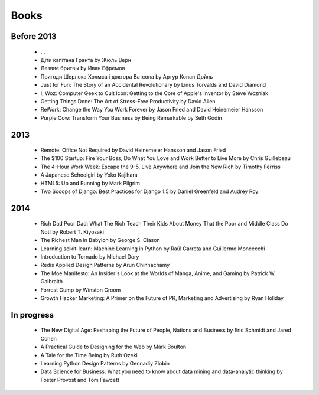 Books
=====

Before 2013
-----------

    - ...
    - Діти капітана Гранта by Жюль Верн
    - Лезвие бритвы by Иван Ефремов
    - Пригоди Шерлока Холмса і доктора Ватсона by Артур Конан Дойль
    - Just for Fun: The Story of an Accidental Revolutionary by Linus Torvalds and David Diamond
    - I, Woz: Computer Geek to Cult Icon: Getting to the Core of Apple's Inventor by Steve Wozniak
    - Getting Things Done: The Art of Stress-Free Productivity by David Allen
    - ReWork: Change the Way You Work Forever by Jason Fried and David Heinemeier Hansson
    - Purple Cow: Transform Your Business by Being Remarkable by Seth Godin

2013
----

    - Remote: Office Not Required by David Heinemeier Hansson and Jason Fried
    - The $100 Startup: Fire Your Boss, Do What You Love and Work Better to Live More by Chris Guillebeau
    - The 4-Hour Work Week: Escape the 9-5, Live Anywhere and Join the New Rich by Timothy Ferriss
    - A Japanese Schoolgirl by Yoko Kajihara
    - HTML5: Up and Running by Mark Pilgrim
    - Two Scoops of Django: Best Practices for Django 1.5 by Daniel Greenfeld and Audrey Roy

2014
----

    - Rich Dad Poor Dad: What The Rich Teach Their Kids About Money That the Poor and Middle Class Do Not! by Robert T. Kiyosaki
    - The Richest Man in Babylon by George S. Clason
    - Learning scikit-learn: Machine Learning in Python by Raúl Garreta and Guillermo Moncecchi
    - Introduction to Tornado by Michael Dory
    - Redis Applied Design Patterns by Arun Chinnachamy
    - The Moe Manifesto: An Insider's Look at the Worlds of Manga, Anime, and Gaming by Patrick W. Galbraith
    - Forrest Gump by Winston Groom
    - Growth Hacker Marketing: A Primer on the Future of PR, Marketing and Advertising by Ryan Holiday

In progress
-----------

    - The New Digital Age: Reshaping the Future of People, Nations and Business by Eric Schmidt and Jared Cohen
    - A Practical Guide to Designing for the Web by Mark Boulton
    - A Tale for the Time Being by Ruth Ozeki
    - Learning Python Design Patterns by Gennadiy Zlobin
    - Data Science for Business: What you need to know about data mining and data-analytic thinking by Foster Provost and Tom Fawcett
